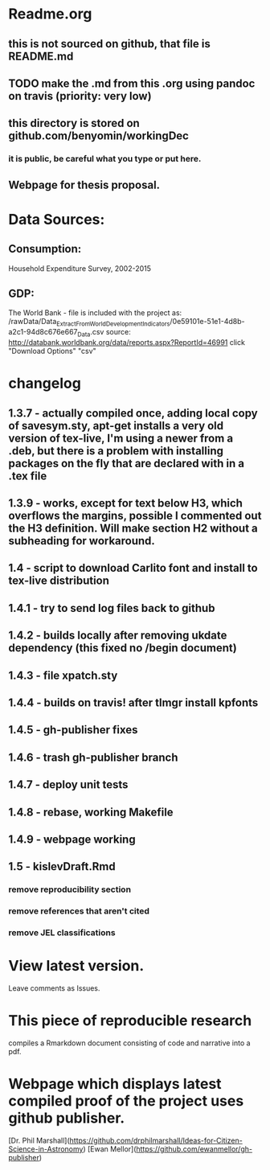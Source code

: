 * Readme.org
** this is not sourced on github, that file is README.md
** TODO make the .md from this .org using pandoc on travis (priority: very low)
** this directory is stored on github.com/benyomin/workingDec
*** it is public, be careful what you type or put here.
** Webpage for thesis proposal.
 
* Data Sources:        
** Consumption: 
   Household Expenditure Survey, 2002-2015
** GDP:
   The World Bank - 
file is included with the project as:
/rawData/Data_Extract_From_World_Development_Indicators/0e59101e-51e1-4d8b-a2c1-94d8c676e667_Data.csv
source:
http://databank.worldbank.org/data/reports.aspx?ReportId=46991
click "Download Options" "csv"

* changelog
** 1.3.7 - actually compiled once, adding local copy of savesym.sty, apt-get installs a very old version of tex-live, I'm using a newer from a .deb, but there is a problem with installing packages on the fly that are declared with \require{package} in a .tex file
** 1.3.9 - works, except for text below H3, which overflows the margins, possible I commented out the H3 definition. Will make section H2 without a subheading for workaround.
** 1.4   - script to download Carlito font and install to tex-live distribution
** 1.4.1 - try to send log files back to github
** 1.4.2 - builds locally after removing ukdate dependency (this fixed no /begin document)
** 1.4.3 - file xpatch.sty
** 1.4.4 - builds on travis! after tlmgr install kpfonts
** 1.4.5 - gh-publisher fixes
** 1.4.6 - trash gh-publisher branch
** 1.4.7 - deploy unit tests
** 1.4.8 - rebase, working Makefile
** 1.4.9 - webpage working
** 1.5   - kislevDraft.Rmd  
*** remove reproducibility section
*** remove references that aren't cited
*** remove JEL classifications
* View latest version.
Leave comments as Issues.
* This piece of reproducible research  
compiles a Rmarkdown document consisting of code and narrative into a pdf.
* Webpage which displays latest compiled proof of the project uses github publisher. 
[Dr. Phil Marshall](https://github.com/drphilmarshall/Ideas-for-Citizen-Science-in-Astronomy)
[Ewan Mellor](https://github.com/ewanmellor/gh-publisher)
